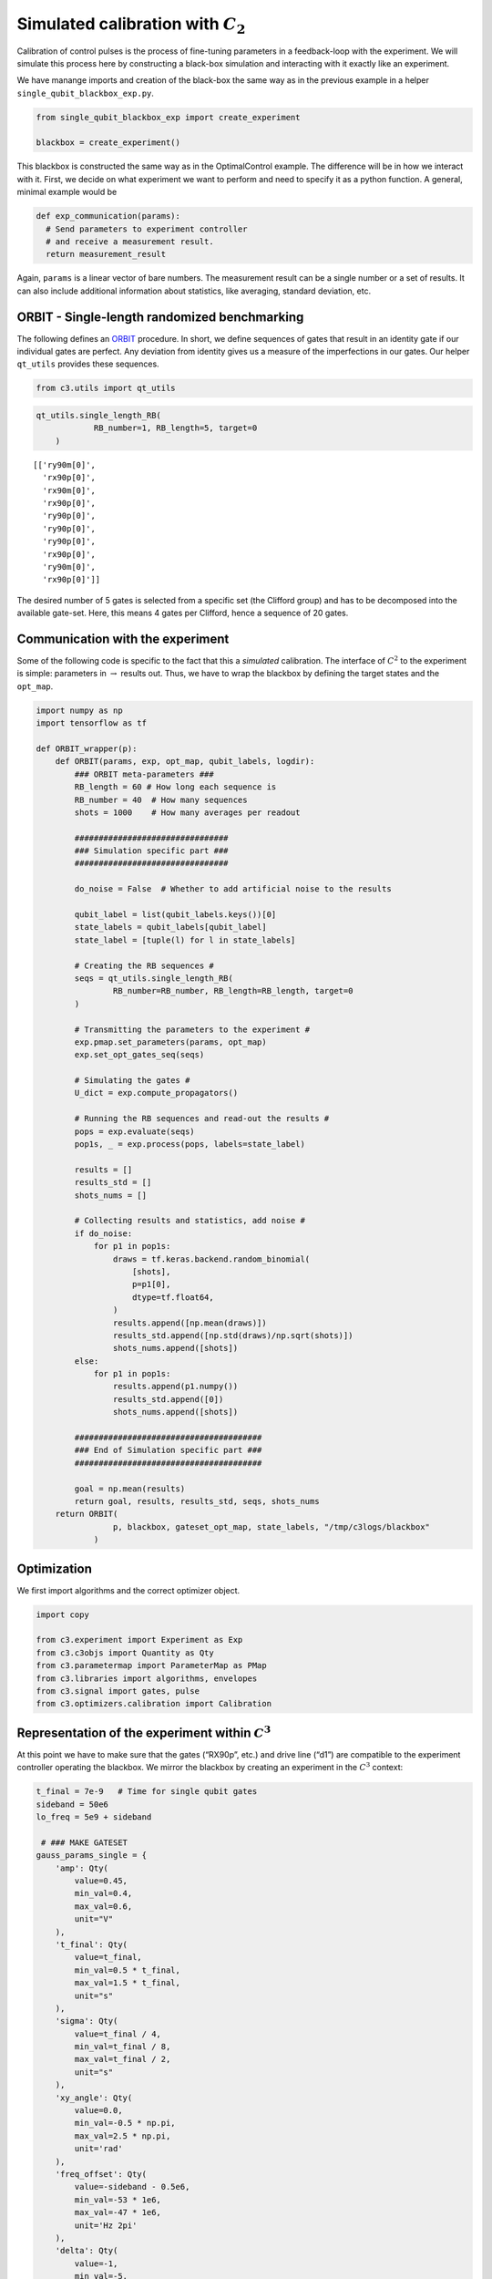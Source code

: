 Simulated calibration with :math:`C_2`
======================================

Calibration of control pulses is the process of fine-tuning parameters
in a feedback-loop with the experiment. We will simulate this process
here by constructing a black-box simulation and interacting with it
exactly like an experiment.

We have manange imports and creation of the black-box the same way as in
the previous example in a helper ``single_qubit_blackbox_exp.py``.

.. code-block:: python

    from single_qubit_blackbox_exp import create_experiment

    blackbox = create_experiment()

This blackbox is constructed the same way as in the OptimalControl example. The
difference will be in how we interact with it. First, we decide on what
experiment we want to perform and need to specify it as a python
function. A general, minimal example would be

.. code-block:: python

    def exp_communication(params):
      # Send parameters to experiment controller
      # and receive a measurement result.
      return measurement_result


Again, ``params`` is a linear vector of bare numbers. The measurement
result can be a single number or a set of results. It can also include
additional information about statistics, like averaging, standard
deviation, etc.

ORBIT - Single-length randomized benchmarking
~~~~~~~~~~~~~~~~~~~~~~~~~~~~~~~~~~~~~~~~~~~~~

The following defines an `ORBIT <https://arxiv.org/abs/1403.0035>`__
procedure. In short, we define sequences of gates that result in an
identity gate if our individual gates are perfect. Any deviation from
identity gives us a measure of the imperfections in our gates. Our
helper ``qt_utils`` provides these sequences.

.. code-block:: python

    from c3.utils import qt_utils

.. code-block:: python

    qt_utils.single_length_RB(
                RB_number=1, RB_length=5, target=0
        )




.. parsed-literal::

    [['ry90m[0]',
      'rx90p[0]',
      'rx90m[0]',
      'rx90p[0]',
      'ry90p[0]',
      'ry90p[0]',
      'ry90p[0]',
      'rx90p[0]',
      'ry90m[0]',
      'rx90p[0]']]



The desired number of 5 gates is selected from a specific set (the
Clifford group) and has to be decomposed into the available gate-set.
Here, this means 4 gates per Clifford, hence a sequence of 20 gates.

Communication with the experiment
~~~~~~~~~~~~~~~~~~~~~~~~~~~~~~~~~

Some of the following code is specific to the fact that this a
*simulated* calibration. The interface of :math:`C^2` to the experiment
is simple: parameters in :math:`\rightarrow` results out. Thus, we have
to wrap the blackbox by defining the target states and the ``opt_map``.

.. code-block:: python

    import numpy as np
    import tensorflow as tf

    def ORBIT_wrapper(p):
        def ORBIT(params, exp, opt_map, qubit_labels, logdir):
            ### ORBIT meta-parameters ###
            RB_length = 60 # How long each sequence is
            RB_number = 40  # How many sequences
            shots = 1000    # How many averages per readout

            ################################
            ### Simulation specific part ###
            ################################

            do_noise = False  # Whether to add artificial noise to the results

            qubit_label = list(qubit_labels.keys())[0]
            state_labels = qubit_labels[qubit_label]
            state_label = [tuple(l) for l in state_labels]

            # Creating the RB sequences #
            seqs = qt_utils.single_length_RB(
                    RB_number=RB_number, RB_length=RB_length, target=0
            )

            # Transmitting the parameters to the experiment #
            exp.pmap.set_parameters(params, opt_map)
            exp.set_opt_gates_seq(seqs)

            # Simulating the gates #
            U_dict = exp.compute_propagators()

            # Running the RB sequences and read-out the results #
            pops = exp.evaluate(seqs)
            pop1s, _ = exp.process(pops, labels=state_label)

            results = []
            results_std = []
            shots_nums = []

            # Collecting results and statistics, add noise #
            if do_noise:
                for p1 in pop1s:
                    draws = tf.keras.backend.random_binomial(
                        [shots],
                        p=p1[0],
                        dtype=tf.float64,
                    )
                    results.append([np.mean(draws)])
                    results_std.append([np.std(draws)/np.sqrt(shots)])
                    shots_nums.append([shots])
            else:
                for p1 in pop1s:
                    results.append(p1.numpy())
                    results_std.append([0])
                    shots_nums.append([shots])

            #######################################
            ### End of Simulation specific part ###
            #######################################

            goal = np.mean(results)
            return goal, results, results_std, seqs, shots_nums
        return ORBIT(
                    p, blackbox, gateset_opt_map, state_labels, "/tmp/c3logs/blackbox"
                )

Optimization
~~~~~~~~~~~~

We first import algorithms and the correct optimizer object.

.. code-block:: python

    import copy

    from c3.experiment import Experiment as Exp
    from c3.c3objs import Quantity as Qty
    from c3.parametermap import ParameterMap as PMap
    from c3.libraries import algorithms, envelopes
    from c3.signal import gates, pulse
    from c3.optimizers.calibration import Calibration

Representation of the experiment within :math:`C^3`
~~~~~~~~~~~~~~~~~~~~~~~~~~~~~~~~~~~~~~~~~~~~~~~~~~~

At this point we have to make sure that the gates (“RX90p”, etc.) and
drive line (“d1”) are compatible to the experiment controller operating
the blackbox. We mirror the blackbox by creating an experiment in the
:math:`C^3` context:

.. code-block:: python

    t_final = 7e-9   # Time for single qubit gates
    sideband = 50e6
    lo_freq = 5e9 + sideband

     # ### MAKE GATESET
    gauss_params_single = {
        'amp': Qty(
            value=0.45,
            min_val=0.4,
            max_val=0.6,
            unit="V"
        ),
        't_final': Qty(
            value=t_final,
            min_val=0.5 * t_final,
            max_val=1.5 * t_final,
            unit="s"
        ),
        'sigma': Qty(
            value=t_final / 4,
            min_val=t_final / 8,
            max_val=t_final / 2,
            unit="s"
        ),
        'xy_angle': Qty(
            value=0.0,
            min_val=-0.5 * np.pi,
            max_val=2.5 * np.pi,
            unit='rad'
        ),
        'freq_offset': Qty(
            value=-sideband - 0.5e6,
            min_val=-53 * 1e6,
            max_val=-47 * 1e6,
            unit='Hz 2pi'
        ),
        'delta': Qty(
            value=-1,
            min_val=-5,
            max_val=3,
            unit=""
        )
    }

    gauss_env_single = pulse.Envelope(
        name="gauss",
        desc="Gaussian comp for single-qubit gates",
        params=gauss_params_single,
        shape=envelopes.gaussian_nonorm
    )
    nodrive_env = pulse.Envelope(
        name="no_drive",
        params={
            't_final': Qty(
                value=t_final,
                min_val=0.5 * t_final,
                max_val=1.5 * t_final,
                unit="s"
            )
        },
        shape=envelopes.no_drive
    )
    carrier_parameters = {
        'freq': Qty(
            value=lo_freq,
            min_val=4.5e9,
            max_val=6e9,
            unit='Hz 2pi'
        ),
        'framechange': Qty(
            value=0.0,
            min_val= -np.pi,
            max_val= 3 * np.pi,
            unit='rad'
        )
    }
    carr = pulse.Carrier(
        name="carrier",
        desc="Frequency of the local oscillator",
        params=carrier_parameters
    )

    rx90p = gates.Instruction(
        name="rx90p",
        t_start=0.0,
        t_end=t_final,
        channels=["d1"]
    )
    QId = gates.Instruction(
        name="id",
        t_start=0.0,
        t_end=t_final,
        channels=["d1"]
    )

    rx90p.add_component(gauss_env_single, "d1")
    rx90p.add_component(carr, "d1")
    QId.add_component(nodrive_env, "d1")
    QId.add_component(copy.deepcopy(carr), "d1")
    QId.comps['d1']['carrier'].params['framechange'].set_value(
        (-sideband * t_final * 2 * np.pi) % (2*np.pi)
    )
    ry90p = copy.deepcopy(rx90p)
    ry90p.name = "ry90p"
    rx90m = copy.deepcopy(rx90p)
    rx90m.name = "rx90m"
    ry90m = copy.deepcopy(rx90p)
    ry90m.name = "ry90m"
    ry90p.comps['d1']['gauss'].params['xy_angle'].set_value(0.5 * np.pi)
    rx90m.comps['d1']['gauss'].params['xy_angle'].set_value(np.pi)
    ry90m.comps['d1']['gauss'].params['xy_angle'].set_value(1.5 * np.pi)

    parameter_map = PMap(instructions=[QId, rx90p, ry90p, rx90m, ry90m])

    # ### MAKE EXPERIMENT
    exp = Exp(pmap=parameter_map)

Next, we define the parameters we whish to calibrate. See how these gate
instructions are defined in the experiment setup example or in
``single_qubit_blackbox_exp.py``. Our gate-set is made up of 4 gates,
rotations of 90 degrees around the :math:`x` and :math:`y`-axis in
positive and negative direction. While it is possible to optimize each
parameters of each gate individually, in this example all four gates
share parameters. They only differ in the phase :math:`\phi_{xy}` that
is set in the definitions.

.. code-block:: python

    gateset_opt_map =   [
        [
          ("rx90p[0]", "d1", "gauss", "amp"),
          ("ry90p[0]", "d1", "gauss", "amp"),
          ("rx90m[0]", "d1", "gauss", "amp"),
          ("ry90m[0]", "d1", "gauss", "amp")
        ],
        [
          ("rx90p[0]", "d1", "gauss", "delta"),
          ("ry90p[0]", "d1", "gauss", "delta"),
          ("rx90m[0]", "d1", "gauss", "delta"),
          ("ry90m[0]", "d1", "gauss", "delta")
        ],
        [
          ("rx90p[0]", "d1", "gauss", "freq_offset"),
          ("ry90p[0]", "d1", "gauss", "freq_offset"),
          ("rx90m[0]", "d1", "gauss", "freq_offset"),
          ("ry90m[0]", "d1", "gauss", "freq_offset")
        ],
        [
          ("id[0]", "d1", "carrier", "framechange")
        ]
      ]

    parameter_map.set_opt_map(gateset_opt_map)

As defined above, we have 16 parameters where 4 share their numerical
value. This leaves 4 values to optimize.

.. code-block:: python

    parameter_map.print_parameters()


.. parsed-literal::

    rx90p[0]-d1-gauss-amp                 : 450.000 mV
    ry90p[0]-d1-gauss-amp
    rx90m[0]-d1-gauss-amp
    ry90m[0]-d1-gauss-amp

    rx90p[0]-d1-gauss-delta               : -1.000
    ry90p[0]-d1-gauss-delta
    rx90m[0]-d1-gauss-delta
    ry90m[0]-d1-gauss-delta

    rx90p[0]-d1-gauss-freq_offset         : -50.500 MHz 2pi
    ry90p[0]-d1-gauss-freq_offset
    rx90m[0]-d1-gauss-freq_offset
    ry90m[0]-d1-gauss-freq_offset

    id[0]-d1-carrier-framechange          : 4.084 rad


It is important to note that in this example, we are transmitting only
these four parameters to the experiment. We don’t know how the blackbox
will implement the pulse shapes and care has to be taken that the
parameters are understood on the other end. Optionally, we could
specifiy a virtual AWG within :math:`C^3` and transmit pixilated pulse
shapes directly to the physiscal AWG.

Algorithms
~~~~~~~~~~

As an optimization algoritm, we choose
`CMA-Es <https://en.wikipedia.org/wiki/CMA-ES>`__ and set up some
options specific to this algorithm.

.. code-block:: python

    alg_options = {
        "popsize" : 10,
        "maxfevals" : 300,
        "init_point" : "True",
        "tolfun" : 0.01,
        "spread" : 0.25
      }

We define the subspace as both excited states :math:`\{|1>,|2>\}`,
assuming read-out can distinguish between 0, 1 and 2.

.. code-block:: python

    state_labels = {
          "excited" : [(1,), (2,)]
      }

In the real world, this setup needs to be handled in the experiment
controller side. We construct the optimizer object with the options we
setup:

.. code-block:: python

    import os
    import tempfile

    # Create a temporary directory to store logfiles, modify as needed
    log_dir = os.path.join(tempfile.TemporaryDirectory().name, "c3logs")

    opt = Calibration(
        dir_path=log_dir,
        run_name="ORBIT_cal",
        eval_func=ORBIT_wrapper,
        pmap=parameter_map,
        exp_right=exp,
        algorithm=algorithms.cmaes,
        options=alg_options
    )
    opt.set_exp(exp)

And run the calibration:

.. code-block:: python

    x = parameter_map.get_parameters_scaled()

.. code:: ipython3

    opt.optimize_controls()



    C3:STATUS:Saving as: /tmp/tmpicnnbliz/c3logs/ORBIT_cal/2021_01_28_T_15_17_30/calibration.log
    (5_w,10)-aCMA-ES (mu_w=3.2,w_1=45%) in dimension 4 (seed=912463, Thu Jan 28 15:17:30 2021)
    C3:STATUS:Adding initial point to CMA sample.
    Iterat #Fevals   function value  axis ratio  sigma  min&max std  t[m:s]
        1     10 1.446744168975211e-01 1.0e+00 2.11e-01  2e-01  2e-01 1:18.9
        2     20 2.074359374665050e-01 1.4e+00 1.96e-01  1e-01  2e-01 2:28.5
        3     30 1.042216610303495e-01 1.5e+00 1.76e-01  1e-01  2e-01 3:36.4
        4     40 1.720244494886762e-01 1.9e+00 1.88e-01  1e-01  2e-01 4:46.5
        5     50 9.761264536669531e-02 2.2e+00 2.05e-01  1e-01  2e-01 6:15.4
        6     60 1.956493007802809e-01 2.8e+00 1.75e-01  8e-02  2e-01 7:17.9
        7     70 6.625917264980545e-02 3.0e+00 2.20e-01  9e-02  3e-01 8:22.8
        8     80 7.697621753428294e-02 4.1e+00 2.19e-01  8e-02  3e-01 9:25.8
        9     90 8.826758030850271e-02 4.7e+00 1.85e-01  6e-02  3e-01 10:28.7
       10    100 9.099567192014653e-02 5.3e+00 1.59e-01  4e-02  2e-01 11:32.7
       11    110 6.673347151005890e-02 6.9e+00 1.49e-01  3e-02  2e-01 12:27.9
       12    120 6.822093884865452e-02 7.6e+00 1.68e-01  4e-02  2e-01 13:26.6
       13    130 6.307315835232992e-02 8.1e+00 1.42e-01  3e-02  2e-01 14:22.8
       14    140 6.301017013241370e-02 7.8e+00 1.42e-01  2e-02  2e-01 15:18.7
       15    150 6.795728963072037e-02 9.3e+00 1.32e-01  2e-02  2e-01 16:15.8
       16    160 7.675314380135559e-02 9.2e+00 1.03e-01  2e-02  1e-01 17:12.9
       17    170 6.806172046778505e-02 9.1e+00 8.05e-02  1e-02  1e-01 18:11.5
       18    180 5.698438523961635e-02 1.0e+01 7.42e-02  9e-03  9e-02 19:06.1
       19    190 5.536707419037251e-02 1.1e+01 6.89e-02  8e-03  9e-02 20:00.6
       20    200 4.924177790655197e-02 1.2e+01 7.31e-02  8e-03  9e-02 20:58.2
       21    210 5.836136870997249e-02 1.2e+01 8.20e-02  8e-03  1e-01 21:55.1
       22    220 5.463139088536284e-02 1.3e+01 8.29e-02  9e-03  1e-01 22:51.0
       23    230 4.562693294212217e-02 1.4e+01 8.66e-02  9e-03  1e-01 23:48.3
       24    240 5.188441161313757e-02 1.6e+01 7.74e-02  7e-03  1e-01 24:46.1
       25    250 5.199237655967553e-02 1.7e+01 7.41e-02  6e-03  9e-02 25:47.1
       26    260 5.684400595430246e-02 1.6e+01 6.41e-02  5e-03  9e-02 26:43.7
       27    270 4.441763519087279e-02 1.8e+01 5.12e-02  4e-03  7e-02 27:36.2
       28    280 4.994977609185950e-02 1.8e+01 5.51e-02  5e-03  8e-02 28:33.9
       29    290 6.108777009078262e-02 1.8e+01 5.14e-02  4e-03  7e-02 29:30.4
       30    300 5.658962789881571e-02 1.8e+01 4.65e-02  4e-03  6e-02 30:28.0
       31    310 5.765354335022381e-02 1.8e+01 4.77e-02  4e-03  6e-02 31:26.9
    termination on maxfevals=300
    final/bestever f-value = 5.765354e-02 4.441764e-02
    incumbent solution: [-0.4739081748676816, -0.09828275146514219, -1.0504851431889897, 0.9108808620989909]
    std deviation: [0.013780217516583012, 0.0038070906112681576, 0.02460767003734409, 0.05816700836608336]


Analysis
~~~~~~~~

The following code uses matplotlib to create an ORBIT plot from the
logfile.

.. code-block:: python

    import json
    from matplotlib.ticker import MaxNLocator
    from  matplotlib import rcParams
    from matplotlib import cycler
    import matplotlib as mpl
    import matplotlib.pyplot as plt

    rcParams['xtick.direction'] = 'in'
    rcParams['axes.grid'] = True
    rcParams['grid.linestyle'] = '--'
    rcParams['markers.fillstyle'] = 'none'
    rcParams['axes.prop_cycle'] = cycler(
        'linestyle', ["-", "--"]
    )
    rcParams['text.usetex'] = True
    rcParams['font.size'] = 16
    rcParams['font.family'] = 'serif'

    logfilename = opt.logdir + "calibration.log"
    with open(logfilename, "r") as filename:
        log = filename.readlines()


    options = json.loads(log[7])

    goal_function = []
    batch = 0
    batch_size = options["popsize"]


    eval = 0
    for line in log[9:]:
        if line[0] == "{":
            if not eval % batch_size:
                batch = eval // batch_size
                goal_function.append([])
            eval += 1
            point = json.loads(line)
            if 'goal' in point.keys():
                goal_function[batch].append(point['goal'])

    # Clean unfinished batch
    if len(goal_function[-1])<batch_size:
        goal_function.pop(-1)

    fig, ax = plt.subplots(1)
    means = []
    bests = []
    for ii in range(len(goal_function)):
        means.append(np.mean(np.array(goal_function[ii])))
        bests.append(np.min(np.array(goal_function[ii])))
        for pt in goal_function[ii]:
            ax.plot(ii+1, pt, color='tab:blue', marker="D", markersize=2.5, linewidth=0)

    ax.xaxis.set_major_locator(MaxNLocator(integer=True))
    ax.set_ylabel('ORBIT')
    ax.set_xlabel('Iterations')
    ax.plot(
        range(1, len(goal_function)+1), bests, color="tab:red", marker="D",
        markersize=5.5, linewidth=0, fillstyle='full'
    )


.. image:: ORBIT.png
